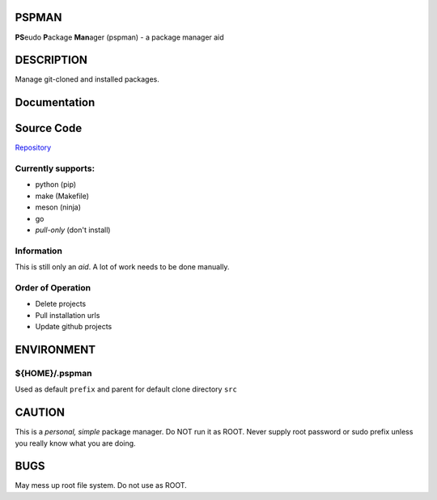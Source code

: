 PSPMAN
------

**PS**\ eudo **P**\ ackage **Man**\ ager (pspman) - a package manager aid

DESCRIPTION
-----------

Manage git-cloned and installed packages.

Documentation
-------------

|Documentation Status|

Source Code
-----------

|source| `Repository <https://github.com/pradyparanjpe/pspman.git>`__


Currently supports:
~~~~~~~~~~~~~~~~~~~

* python (pip)
* make (Makefile)
* meson (ninja)
* go
* `pull-only` (don't install)

Information
~~~~~~~~~~~

This is still only an *aid*. A lot of work needs to be done manually.

Order of Operation
~~~~~~~~~~~~~~~~~~

* Delete projects
* Pull installation urls
* Update github projects

ENVIRONMENT
-----------

${HOME}/.pspman
~~~~~~~~~~~~~~~

Used as default ``prefix`` and parent for default clone directory ``src``

CAUTION
-------

This is a `personal, simple` package manager. Do NOT run it as ROOT.
Never supply root password or sudo prefix unless you really know what you are doing.

BUGS
----

May mess up root file system. Do not use as ROOT.

.. |Documentation Status| image:: https://readthedocs.org/projects/pspman/badge/?version=latest
   :target: https://pspman.readthedocs.io/?badge=latest
.. |source| image:: https://github.githubassets.com/favicons/favicon.png
   :target: https://github.com/pradyparanjpe/pspman.git
